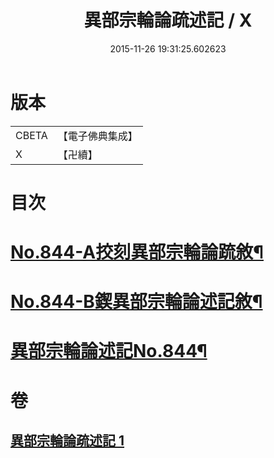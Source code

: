 #+TITLE: 異部宗輪論疏述記 / X
#+DATE: 2015-11-26 19:31:25.602623
* 版本
 |     CBETA|【電子佛典集成】|
 |         X|【卍續】    |

* 目次
* [[file:KR6r0008_001.txt::001-0567b1][No.844-A挍刻異部宗輪論䟽敘¶]]
* [[file:KR6r0008_001.txt::0567c1][No.844-B鍥異部宗輪論述記敘¶]]
* [[file:KR6r0008_001.txt::0568a1][異部宗輪論述記No.844¶]]
* 卷
** [[file:KR6r0008_001.txt][異部宗輪論疏述記 1]]
